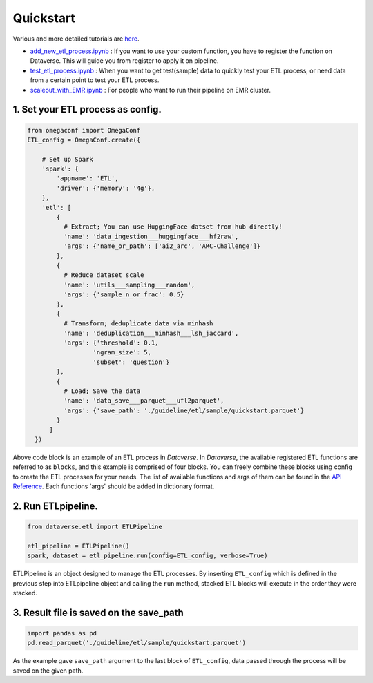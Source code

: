 
===================
Quickstart
===================


Various and more detailed tutorials are `here <https://github.com/UpstageAI/dataverse/tree/main/examples>`__.

- `add_new_etl_process.ipynb <https://github.com/UpstageAI/dataverse/blob/main/examples/etl/ETL_04_add_new_etl_process.ipynb>`__ : If you want to use your custom function, you have to register the function on Dataverse. This will guide you from register to apply it on pipeline.
- `test_etl_process.ipynb <https://github.com/UpstageAI/dataverse/blob/main/examples/etl/ETL_05_test_etl_process.ipynb>`__ : When you want to get test(sample) data to quickly test your ETL process, or need data from a certain point to test your ETL process.
- `scaleout_with_EMR.ipynb <https://github.com/UpstageAI/dataverse/blob/main/examples/etl/ETL_06_scaleout_with_EMR.ipynb>`__ : For people who want to run their pipeline on EMR cluster.


1. Set your ETL process as config.
``````````````````````````````````
.. code-block:: python

  from omegaconf import OmegaConf
  ETL_config = OmegaConf.create({

      # Set up Spark
      'spark': { 
          'appname': 'ETL',
          'driver': {'memory': '4g'},
      },
      'etl': [
          { 
            # Extract; You can use HuggingFace datset from hub directly!
            'name': 'data_ingestion___huggingface___hf2raw', 
            'args': {'name_or_path': ['ai2_arc', 'ARC-Challenge']}
          },
          {
            # Reduce dataset scale
            'name': 'utils___sampling___random',
            'args': {'sample_n_or_frac': 0.5}
          },
          {
            # Transform; deduplicate data via minhash
            'name': 'deduplication___minhash___lsh_jaccard', 
            'args': {'threshold': 0.1,
                    'ngram_size': 5,
                    'subset': 'question'}
          },
          {
            # Load; Save the data
            'name': 'data_save___parquet___ufl2parquet',
            'args': {'save_path': './guideline/etl/sample/quickstart.parquet'}
          }
        ]
    })

Above code block is an example of an ETL process in *Dataverse*.
In *Dataverse*, the available registered ETL functions are referred to as ``blocks``, and this example is comprised of four blocks. You can freely combine these blocks using config to create the ETL processes for your needs.
The list of available functions and args of them can be found in the `API Reference <https://data-verse.readthedocs.io/en/latest/>`__. Each functions 'args' should be added in dictionary format.


2. Run ETLpipeline.
```````````````````

.. code-block:: python

  from dataverse.etl import ETLPipeline

  etl_pipeline = ETLPipeline()
  spark, dataset = etl_pipeline.run(config=ETL_config, verbose=True)

ETLPipeline is an object designed to manage the ETL processes.
By inserting ``ETL_config`` which is defined in the previous step into ETLpipeline object and calling the ``run`` method,
stacked ETL blocks will execute in the order they were stacked.


3. Result file is saved on the save_path
```````````````````````````````````````````

.. code-block:: python

  import pandas as pd
  pd.read_parquet('./guideline/etl/sample/quickstart.parquet')

As the example gave ``save_path`` argument to the last block of ``ETL_config``, 
data passed through the process will be saved on the given path.